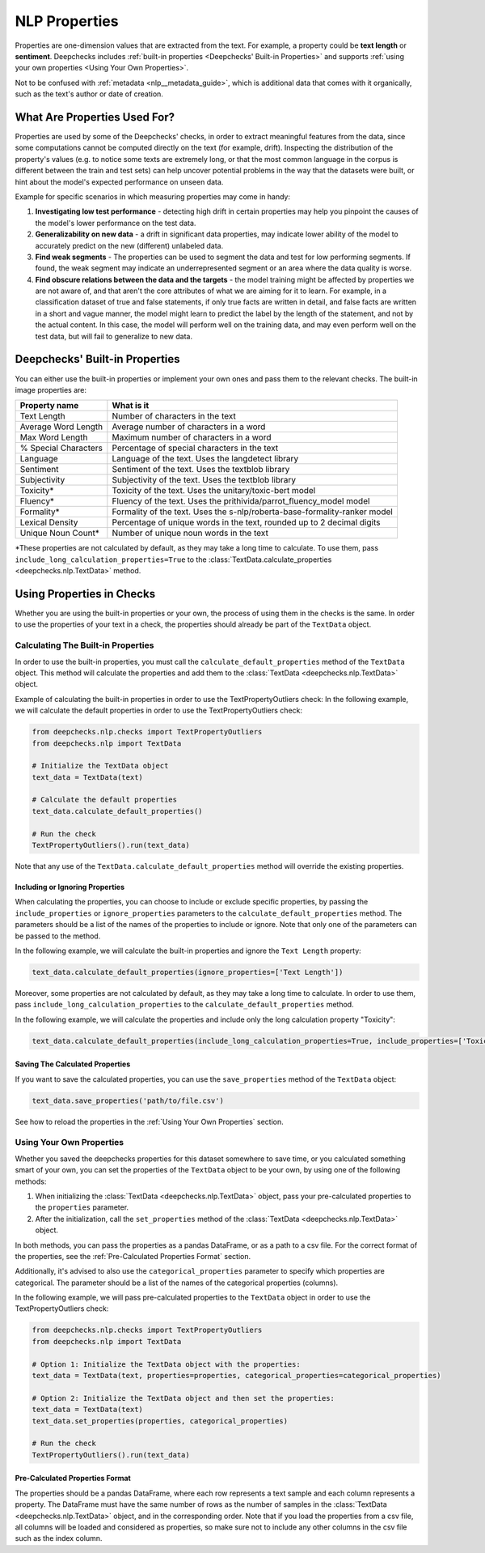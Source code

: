 .. _nlp__properties_guide:

=================
NLP Properties
=================

Properties are one-dimension values that are extracted from the text. For example, a property could be **text length**
or **sentiment**.
Deepchecks includes :ref:`built-in properties <Deepchecks' Built-in Properties>` and supports :ref:`using your own
properties <Using Your Own Properties>`.

Not to be confused with :ref:`metadata <nlp__metadata_guide>`, which is additional data that comes with it organically,
such as the text's author or date of creation.


What Are Properties Used For?
=============================

Properties are used by some of the Deepchecks' checks, in order to extract meaningful
features from the data, since some computations cannot be computed directly on the text (for example, drift).
Inspecting the distribution of the property's values (e.g. to notice some texts are extremely long,
or that the most common language in the corpus is different between the train and test sets) can help uncover potential
problems in the way that the datasets were built, or hint about the model's expected performance on unseen data.

Example for specific scenarios in which measuring properties may come in handy:

#. **Investigating low test performance** - detecting high drift in certain properties may help you pinpoint the causes
   of the model's lower performance on the test data.
#. **Generalizability on new data** - a drift in significant data properties,
   may indicate lower ability of the model to accurately predict on the new (different) unlabeled data.
#. **Find weak segments** - The properties can be used to segment the data and test for low performing segments.
   If found, the weak segment may indicate an underrepresented segment or an area where the data quality is worse.
#. **Find obscure relations between the data and the targets** - the model training might be affected
   by properties we are not aware of, and that aren't the core attributes of what we are aiming for it to learn.
   For example, in a classification dataset of true and false statements, if only true facts are written in detail,
   and false facts are written in a short and vague manner, the model might learn to predict the label by the length
   of the statement, and not by the actual content. In this case, the model will perform well on the training data,
   and may even perform well on the test data, but will fail to generalize to new data.


Deepchecks' Built-in Properties
===============================

You can either use the built-in properties or implement your own ones and pass them to the relevant checks.
The built-in image properties are:

==============================  ==========
Property name                   What is it
==============================  ==========
Text Length                     Number of characters in the text
Average Word Length             Average number of characters in a word
Max Word Length                 Maximum number of characters in a word
% Special Characters            Percentage of special characters in the text
Language                        Language of the text. Uses the langdetect library
Sentiment                       Sentiment of the text. Uses the textblob library
Subjectivity                    Subjectivity of the text. Uses the textblob library
Toxicity*                       Toxicity of the text. Uses the unitary/toxic-bert model
Fluency*                        Fluency of the text. Uses the prithivida/parrot_fluency_model model
Formality*                      Formality of the text. Uses the s-nlp/roberta-base-formality-ranker model
Lexical Density                 Percentage of unique words in the text, rounded up to 2 decimal digits
Unique Noun Count*              Number of unique noun words in the text
==============================  ==========

*These properties are not calculated by default, as they may take a long time to calculate. To use them, pass
``include_long_calculation_properties=True`` to the :class:`TextData.calculate_properties <deepchecks.nlp.TextData>` method.


Using Properties in Checks
==========================

Whether you are using the built-in properties or your own, the process of using them in the checks is the same.
In order to use the properties of your text in a check, the properties should already be part of the ``TextData`` object.


Calculating The Built-in Properties
-----------------------------------

In order to use the built-in properties, you must call the ``calculate_default_properties`` method of the ``TextData``
object. This method will calculate the properties and add them to the :class:`TextData <deepchecks.nlp.TextData>` object.

Example of calculating the built-in properties in order to use the TextPropertyOutliers check:
In the following example, we will calculate the default properties in order to use the TextPropertyOutliers check:

.. code-block:: python

  from deepchecks.nlp.checks import TextPropertyOutliers
  from deepchecks.nlp import TextData

  # Initialize the TextData object
  text_data = TextData(text)

  # Calculate the default properties
  text_data.calculate_default_properties()

  # Run the check
  TextPropertyOutliers().run(text_data)

Note that any use of the ``TextData.calculate_default_properties`` method will override the existing properties.

Including or Ignoring Properties
#################################

When calculating the properties, you can choose to include or exclude specific properties, by passing the
``include_properties`` or ``ignore_properties`` parameters to the ``calculate_default_properties`` method.
The parameters should be a list of the names of the properties to include or ignore. Note that only one of the
parameters can be passed to the method.

In the following example, we will calculate the built-in properties and ignore the ``Text Length`` property:

.. code-block:: python

  text_data.calculate_default_properties(ignore_properties=['Text Length'])


Moreover, some properties are not calculated by default, as they may take a long time to calculate. In order to
use them, pass ``include_long_calculation_properties`` to the ``calculate_default_properties`` method.

In the following example, we will calculate the properties and include only the long calculation property "Toxicity":

.. code-block:: python

  text_data.calculate_default_properties(include_long_calculation_properties=True, include_properties=['Toxicity'])

Saving The Calculated Properties
################################

If you want to save the calculated properties, you can use the ``save_properties`` method of the ``TextData`` object:

.. code-block:: python

  text_data.save_properties('path/to/file.csv')

See how to reload the properties in the :ref:`Using Your Own Properties` section.


Using Your Own Properties
-------------------------

Whether you saved the deepchecks properties for this dataset somewhere to save time, or you calculated something smart
of your own, you can set the properties of the ``TextData`` object to be your own, by using one of the following methods:

#. When initializing the :class:`TextData <deepchecks.nlp.TextData>` object, pass your pre-calculated
   properties to the ``properties`` parameter.
#. After the initialization, call the ``set_properties`` method of the :class:`TextData <deepchecks.nlp.TextData>`
   object.

In both methods, you can pass the properties as a pandas DataFrame, or as a path to a csv file. For the correct format
of the properties, see the :ref:`Pre-Calculated Properties Format` section.

Additionally, it's advised to also use the ``categorical_properties`` parameter to specify which properties are
categorical. The parameter should be a list of the names of the categorical properties (columns).

In the following example, we will pass pre-calculated properties to the ``TextData`` object in order to use the
TextPropertyOutliers check:

.. code-block:: python

  from deepchecks.nlp.checks import TextPropertyOutliers
  from deepchecks.nlp import TextData

  # Option 1: Initialize the TextData object with the properties:
  text_data = TextData(text, properties=properties, categorical_properties=categorical_properties)

  # Option 2: Initialize the TextData object and then set the properties:
  text_data = TextData(text)
  text_data.set_properties(properties, categorical_properties)

  # Run the check
  TextPropertyOutliers().run(text_data)



Pre-Calculated Properties Format
################################

The properties should be a pandas DataFrame, where each row represents a text sample and each column represents a
property. The DataFrame must have the same number of rows as the number of samples in the
:class:`TextData <deepchecks.nlp.TextData>` object, and in the corresponding order.
Note that if you load the properties from a csv file, all columns will be loaded and considered as properties, so make
sure not to include any other columns in the csv file such as the index column.